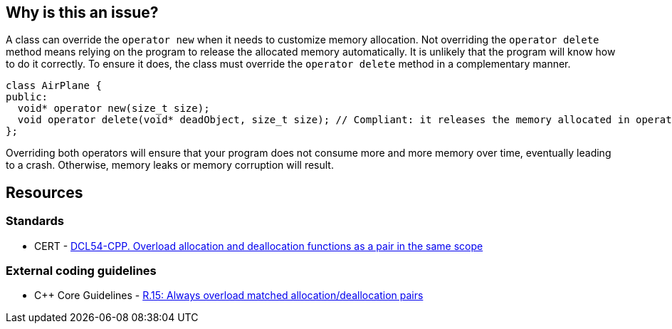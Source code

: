 == Why is this an issue?

A class can override the `operator new` when it needs to customize memory allocation.
Not overriding the `operator delete` method means relying on the program to release the allocated memory automatically. It is unlikely that the program will know how to do it correctly. To ensure it does, the class must override the `operator delete` method in a complementary manner.

[source,cpp]
----
class AirPlane {
public:
  void* operator new(size_t size);
  void operator delete(void* deadObject, size_t size); // Compliant: it releases the memory allocated in operator new()
};
----

Overriding both operators will ensure that your program does not consume more and more memory over time, eventually leading to a crash. Otherwise, memory leaks or memory corruption will result.

== Resources

=== Standards

* CERT - https://wiki.sei.cmu.edu/confluence/x/KX0-BQ[DCL54-CPP. Overload allocation and deallocation functions as a pair in the same scope]

=== External coding guidelines

* {cpp} Core Guidelines - https://github.com/isocpp/CppCoreGuidelines/blob/036324/CppCoreGuidelines.md#r15-always-overload-matched-allocationdeallocation-pairs[R.15: Always overload matched allocation/deallocation pairs]


ifdef::env-github,rspecator-view[]

'''
== Implementation Specification
(visible only on this page)

=== Message

Add an "operator delete" to this class.


'''
== Comments And Links
(visible only on this page)

=== on 26 May 2015, 18:26:21 Evgeny Mandrikov wrote:
\[~ann.campbell.2] word "class" looks strange for me after "operator delete" in description. Is it a typo or just bad knowledge of english by me?

=== on 27 May 2015, 14:07:28 Ann Campbell wrote:
It's not your English [~evgeny.mandrikov], it's mine. ;)

Check it now.

=== on 27 May 2015, 14:44:46 Evgeny Mandrikov wrote:
LGTM.

endif::env-github,rspecator-view[]
